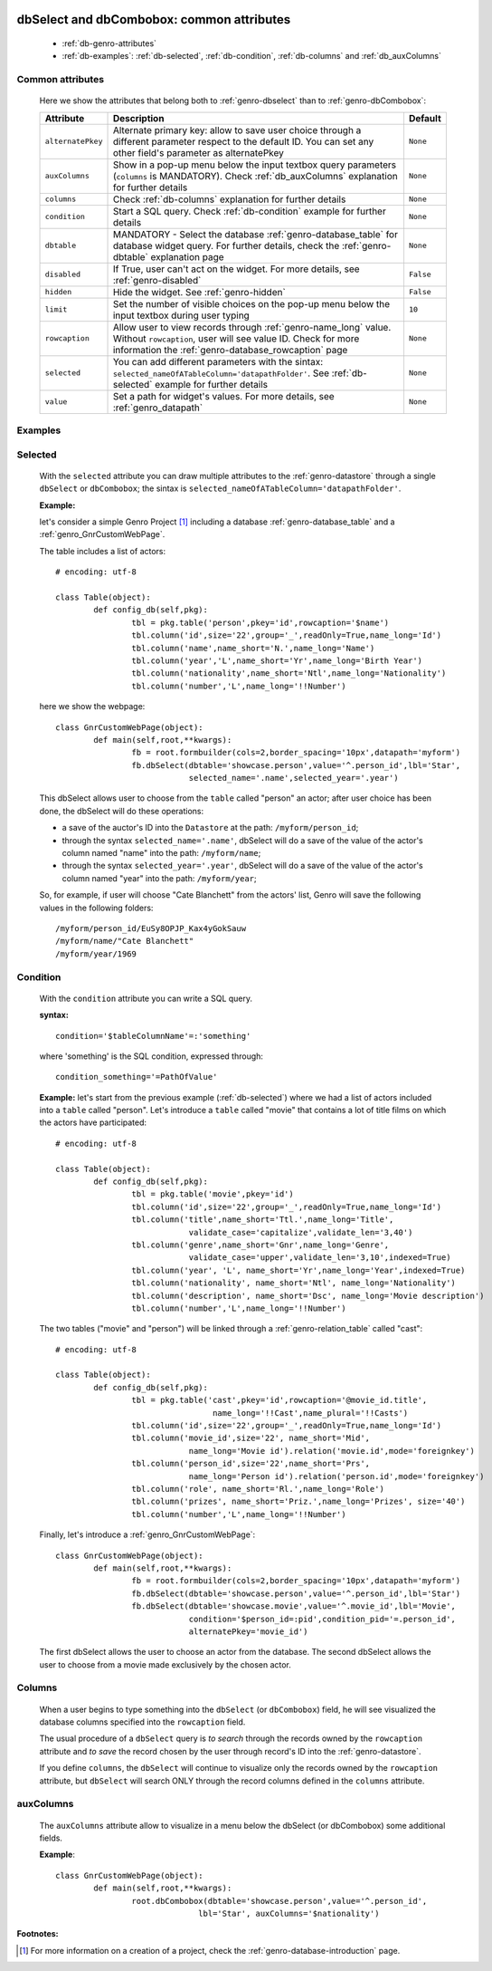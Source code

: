 	.. _genro-dbselect-dbcombobox:
	
============================================
 dbSelect and dbCombobox: common attributes
============================================

	- :ref:`db-genro-attributes`

	- :ref:`db-examples`: :ref:`db-selected`, :ref:`db-condition`, :ref:`db-columns` and :ref:`db_auxColumns`

	.. _db-genro-attributes:

Common attributes
=================

	Here we show the attributes that belong both to :ref:`genro-dbselect` than to :ref:`genro-dbCombobox`:

	+--------------------+---------------------------------------------------+--------------------------+
	|   Attribute        |          Description                              |   Default                |
	+====================+===================================================+==========================+
	| ``alternatePkey``  | Alternate primary key: allow to save user choice  |  ``None``                |
	|                    | through a different parameter respect to the      |                          |
	|                    | default ID. You can set any other field's         |                          |
	|                    | parameter as alternatePkey                        |                          |
	+--------------------+---------------------------------------------------+--------------------------+
	| ``auxColumns``     | Show in a pop-up menu below the input textbox     |  ``None``                |
	|                    | query parameters (``columns`` is MANDATORY).      |                          |
	|                    | Check :ref:`db_auxColumns` explanation for        |                          |
	|                    | further details                                   |                          |
	+--------------------+---------------------------------------------------+--------------------------+
	| ``columns``        | Check :ref:`db-columns` explanation for           |  ``None``                |
	|                    | further details                                   |                          |
	+--------------------+---------------------------------------------------+--------------------------+
	| ``condition``      | Start a SQL query. Check :ref:`db-condition`      |  ``None``                |
	|                    | example for further details                       |                          |
	+--------------------+---------------------------------------------------+--------------------------+
	| ``dbtable``        | MANDATORY - Select the database                   |  ``None``                |
	|                    | :ref:`genro-database_table` for database widget   |                          |
	|                    | query. For further details, check the             |                          |
	|                    | :ref:`genro-dbtable` explanation page             |                          |
	+--------------------+---------------------------------------------------+--------------------------+
	| ``disabled``       | If True, user can't act on the widget.            |  ``False``               |
	|                    | For more details, see :ref:`genro-disabled`       |                          |
	+--------------------+---------------------------------------------------+--------------------------+
	| ``hidden``         | Hide the widget. See :ref:`genro-hidden`          |  ``False``               |
	+--------------------+---------------------------------------------------+--------------------------+
	| ``limit``          | Set the number of visible choices on the pop-up   |  ``10``                  |
	|                    | menu below the input textbox during user typing   |                          |
	+--------------------+---------------------------------------------------+--------------------------+
	| ``rowcaption``     | Allow user to view records through                |  ``None``                |
	|                    | :ref:`genro-name_long` value.                     |                          |
	|                    | Without ``rowcaption``, user will see value ID.   |                          |
	|                    | Check for more information the                    |                          |
	|                    | :ref:`genro-database_rowcaption` page             |                          |
	+--------------------+---------------------------------------------------+--------------------------+
	| ``selected``       | You can add different parameters with the sintax: |  ``None``                |
	|                    | ``selected_nameOfATableColumn='datapathFolder'``. |                          |
	|                    | See :ref:`db-selected` example for further details|                          |
	+--------------------+---------------------------------------------------+--------------------------+
	| ``value``          | Set a path for widget's values.                   |  ``None``                |
	|                    | For more details, see :ref:`genro_datapath`       |                          |
	+--------------------+---------------------------------------------------+--------------------------+

	.. _db-examples:

Examples
========

	.. _db-selected:

Selected
========

	With the ``selected`` attribute you can draw multiple attributes to the :ref:`genro-datastore` through a single ``dbSelect`` or ``dbCombobox``; the sintax is ``selected_nameOfATableColumn='datapathFolder'``.

	**Example:**

	let's consider a simple Genro Project [#]_ including a database :ref:`genro-database_table` and a :ref:`genro_GnrCustomWebPage`. 

	The table includes a list of actors::

		# encoding: utf-8

		class Table(object):
			def config_db(self,pkg):
				tbl = pkg.table('person',pkey='id',rowcaption='$name')
				tbl.column('id',size='22',group='_',readOnly=True,name_long='Id')
				tbl.column('name',name_short='N.',name_long='Name')
				tbl.column('year','L',name_short='Yr',name_long='Birth Year')
				tbl.column('nationality',name_short='Ntl',name_long='Nationality')
				tbl.column('number','L',name_long='!!Number')

	here we show the webpage::

		class GnrCustomWebPage(object):
			def main(self,root,**kwargs):
				fb = root.formbuilder(cols=2,border_spacing='10px',datapath='myform')
				fb.dbSelect(dbtable='showcase.person',value='^.person_id',lbl='Star',
				            selected_name='.name',selected_year='.year')

	This dbSelect allows user to choose from the ``table`` called "person" an actor; after user choice has been done, the dbSelect will do these operations:

	- a save of the auctor's ID into the ``Datastore`` at the path: ``/myform/person_id``;

	- through the syntax ``selected_name='.name'``, dbSelect will do a save of the value of the actor's column named "name" into the path: ``/myform/name``;

	- through the syntax ``selected_year='.year'``, dbSelect will do a save of the value of the actor's column named "year" into the path: ``/myform/year``;

	So, for example, if user will choose "Cate Blanchett" from the actors' list, Genro will save the following values in the following folders::

		/myform/person_id/EuSy8OPJP_Kax4yGokSauw
		/myform/name/"Cate Blanchett"
		/myform/year/1969

	.. _db-condition:

Condition
=========

	With the ``condition`` attribute you can write a SQL query.

	**syntax:**
	::

		condition='$tableColumnName'=:'something'

	where 'something' is the SQL condition, expressed through::

		condition_something='=PathOfValue'

	**Example:** let's start from the previous example (:ref:`db-selected`) where we had a list of actors included into a ``table`` called "person". Let's introduce a ``table`` called "movie" that contains a lot of title films on which the actors have participated::

		# encoding: utf-8

		class Table(object):
			def config_db(self,pkg):
				tbl = pkg.table('movie',pkey='id')
				tbl.column('id',size='22',group='_',readOnly=True,name_long='Id')
				tbl.column('title',name_short='Ttl.',name_long='Title',
				            validate_case='capitalize',validate_len='3,40')
				tbl.column('genre',name_short='Gnr',name_long='Genre',
				            validate_case='upper',validate_len='3,10',indexed=True)
				tbl.column('year', 'L', name_short='Yr',name_long='Year',indexed=True)
				tbl.column('nationality', name_short='Ntl', name_long='Nationality')
				tbl.column('description', name_short='Dsc', name_long='Movie description')
				tbl.column('number','L',name_long='!!Number')

	The two tables ("movie" and "person") will be linked through a :ref:`genro-relation_table` called "cast"::

		# encoding: utf-8

		class Table(object):
			def config_db(self,pkg):
				tbl = pkg.table('cast',pkey='id',rowcaption='@movie_id.title',
				                 name_long='!!Cast',name_plural='!!Casts')
				tbl.column('id',size='22',group='_',readOnly=True,name_long='Id')
				tbl.column('movie_id',size='22', name_short='Mid', 
				            name_long='Movie id').relation('movie.id',mode='foreignkey')
				tbl.column('person_id',size='22',name_short='Prs', 
				            name_long='Person id').relation('person.id',mode='foreignkey')
				tbl.column('role', name_short='Rl.',name_long='Role')
				tbl.column('prizes', name_short='Priz.',name_long='Prizes', size='40')
				tbl.column('number','L',name_long='!!Number')

	Finally, let's introduce a :ref:`genro_GnrCustomWebPage`::

		class GnrCustomWebPage(object):
			def main(self,root,**kwargs):
				fb = root.formbuilder(cols=2,border_spacing='10px',datapath='myform')
				fb.dbSelect(dbtable='showcase.person',value='^.person_id',lbl='Star')
				fb.dbSelect(dbtable='showcase.movie',value='^.movie_id',lbl='Movie',
				            condition='$person_id=:pid',condition_pid='=.person_id',
				            alternatePkey='movie_id')

	The first dbSelect allows the user to choose an actor from the database. The second dbSelect allows the user to choose from a movie made exclusively by the chosen actor.

	.. _db-columns:

Columns
=======

	When a user begins to type something into the ``dbSelect`` (or ``dbCombobox``) field, he will see visualized the database columns specified into the ``rowcaption`` field.

	The usual procedure of a ``dbSelect`` query is *to search* through the records owned by the ``rowcaption`` attribute and *to save* the record chosen by the user through record's ID into the :ref:`genro-datastore`.

	If you define ``columns``, the ``dbSelect`` will continue to visualize only the records owned by the ``rowcaption`` attribute, but ``dbSelect`` will search ONLY through the record columns defined in the ``columns`` attribute.

.. _db_auxColumns:

auxColumns
==========

	The ``auxColumns`` attribute allow to visualize in a menu below the dbSelect (or dbCombobox) some additional fields.

	**Example**::

		class GnrCustomWebPage(object):
			def main(self,root,**kwargs):
				root.dbCombobox(dbtable='showcase.person',value='^.person_id',
				              lbl='Star', auxColumns='$nationality')

**Footnotes:**

.. [#] For more information on a creation of a project, check the :ref:`genro-database-introduction` page.